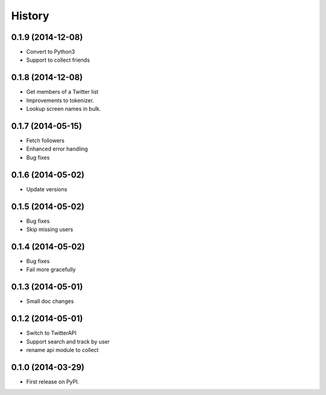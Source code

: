 .. :changelog:

History
-------

0.1.9 (2014-12-08)
++++++++++++++++++
* Convert to Python3
* Support to collect friends

0.1.8 (2014-12-08)
++++++++++++++++++
* Get members of a Twitter list
* Improvements to tokenizer.
* Lookup screen names in bulk.


0.1.7 (2014-05-15)
++++++++++++++++++
* Fetch followers
* Enhanced error handling
* Bug fixes

0.1.6 (2014-05-02)
++++++++++++++++++
* Update versions


0.1.5 (2014-05-02)
++++++++++++++++++
* Bug fixes
* Skip missing users

0.1.4 (2014-05-02)
++++++++++++++++++
* Bug fixes
* Fail more gracefully

0.1.3 (2014-05-01)
++++++++++++++++++
* Small doc changes


0.1.2 (2014-05-01)
++++++++++++++++++

* Switch to TwitterAPI
* Support search and track by user
* rename api module to collect

0.1.0 (2014-03-29)
++++++++++++++++++

* First release on PyPI.
